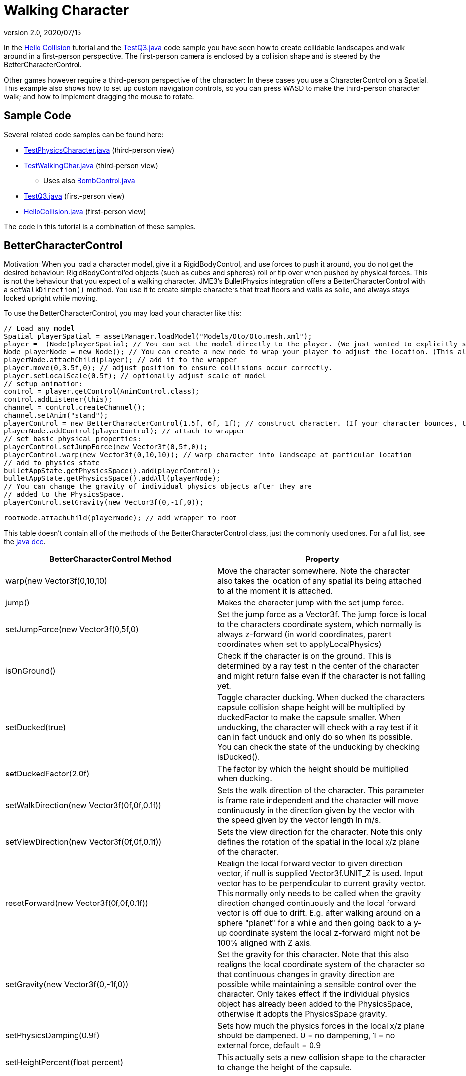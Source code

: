 = Walking Character
:revnumber: 2.0
:revdate: 2020/07/15
:keywords: documentation, physics, input, animation, character, NPC, collision


In the xref:tutorial:beginner/hello_collision.adoc[Hello Collision] tutorial and the link:https://github.com/jMonkeyEngine/jmonkeyengine/blob/master/jme3-examples/src/main/java/jme3test/bullet/TestQ3.java[TestQ3.java] code sample you have seen how to create collidable landscapes and walk around in a first-person perspective. The first-person camera is enclosed by a collision shape and is steered by the BetterCharacterControl.

Other games however require a third-person perspective of the character: In these cases you use a CharacterControl on a Spatial. This example also shows how to set up custom navigation controls, so you can press WASD to make the third-person character walk; and how to implement dragging the mouse to rotate.


== Sample Code

Several related code samples can be found here:

*  link:https://github.com/jMonkeyEngine/jmonkeyengine/blob/master/jme3-examples/src/main/java/jme3test/bullet/TestPhysicsCharacter.java[TestPhysicsCharacter.java] (third-person view)
*  link:https://github.com/jMonkeyEngine/jmonkeyengine/blob/master/jme3-examples/src/main/java/jme3test/bullet/TestWalkingChar.java[TestWalkingChar.java] (third-person view)
**  Uses also link:https://github.com/jMonkeyEngine/jmonkeyengine/blob/master/jme3-examples/src/main/java/jme3test/bullet/BombControl.java[BombControl.java]

*  link:https://github.com/jMonkeyEngine/jmonkeyengine/blob/master/jme3-examples/src/main/java/jme3test/bullet/TestQ3.java[TestQ3.java] (first-person view)
*  link:https://github.com/jMonkeyEngine/jmonkeyengine/blob/master/jme3-examples/src/main/java/jme3test/helloworld/HelloCollision.java[HelloCollision.java] (first-person view)

The code in this tutorial is a combination of these samples.


== BetterCharacterControl

Motivation: When you load a character model, give it a RigidBodyControl, and use forces to push it around, you do not get the desired behaviour: RigidBodyControl'ed objects (such as cubes and spheres) roll or tip over when pushed by physical forces. This is not the behaviour that you expect of a walking character. JME3's BulletPhysics integration offers a BetterCharacterControl with a `setWalkDirection()` method. You use it to create simple characters that treat floors and walls as solid, and always stays locked upright while moving.

To use the BetterCharacterControl, you may load your character like this:

[source,java]
----

// Load any model
Spatial playerSpatial = assetManager.loadModel("Models/Oto/Oto.mesh.xml");
player =  (Node)playerSpatial; // You can set the model directly to the player. (We just wanted to explicitly show that it's a spatial.)
Node playerNode = new Node(); // You can create a new node to wrap your player to adjust the location. (This allows you to solve issues with character sinking into floor, etc.)
playerNode.attachChild(player); // add it to the wrapper
player.move(0,3.5f,0); // adjust position to ensure collisions occur correctly.
player.setLocalScale(0.5f); // optionally adjust scale of model
// setup animation:
control = player.getControl(AnimControl.class);
control.addListener(this);
channel = control.createChannel();
channel.setAnim("stand");
playerControl = new BetterCharacterControl(1.5f, 6f, 1f); // construct character. (If your character bounces, try increasing height and weight.)
playerNode.addControl(playerControl); // attach to wrapper
// set basic physical properties:
playerControl.setJumpForce(new Vector3f(0,5f,0));
playerControl.warp(new Vector3f(0,10,10)); // warp character into landscape at particular location
// add to physics state
bulletAppState.getPhysicsSpace().add(playerControl);
bulletAppState.getPhysicsSpace().addAll(playerNode);
// You can change the gravity of individual physics objects after they are
// added to the PhysicsSpace.
playerControl.setGravity(new Vector3f(0,-1f,0));

rootNode.attachChild(playerNode); // add wrapper to root

----

This table doesn't contain all of the methods of the BetterCharacterControl class, just the commonly used ones. For a full list, see the link:{link-javadoc}/com/jme3/bullet/control/BetterCharacterControl.html[java doc].

[cols="2", options="header"]
|===

a| BetterCharacterControl Method
a| Property

a| warp(new Vector3f(0,10,10)
a| Move the character somewhere. Note the character also takes the location of any spatial its being attached to at the moment it is attached.

a| jump()
a| Makes the character jump with the set jump force.

a| setJumpForce(new Vector3f(0,5f,0)
a| Set the jump force as a Vector3f. The jump force is local to the characters coordinate system, which normally is always z-forward (in world coordinates, parent coordinates when set to applyLocalPhysics)

a| isOnGround()
a| Check if the character is on the ground. This is determined by a ray test in the center of the character and might return false even if the character is not falling yet.

a| setDucked(true)
a| Toggle character ducking. When ducked the characters capsule collision shape height will be multiplied by duckedFactor to make the capsule smaller. When unducking, the character will check with a ray test if it can in fact unduck and only do so when its possible. You can check the state of the unducking by checking isDucked().

a| setDuckedFactor(2.0f)
a| The factor by which the height should be multiplied when ducking.

a|setWalkDirection(new Vector3f(0f,0f,0.1f))
a|Sets the walk direction of the character. This parameter is frame rate independent and the character will move continuously in the direction given by the vector with the speed given by the vector length in m/s.

a|setViewDirection(new Vector3f(0f,0f,0.1f))
a|Sets the view direction for the character. Note this only defines the rotation of the spatial in the local x/z plane of the character.

a|resetForward(new Vector3f(0f,0f,0.1f))
a|Realign the local forward vector to given direction vector, if null is supplied Vector3f.UNIT_Z is used. Input vector has to be perpendicular to current gravity vector. This normally only needs to be called when the gravity direction changed continuously and the local forward vector is off due to drift. E.g. after walking around on a sphere "planet" for a while and then going back to a y-up coordinate system the local z-forward might not be 100% aligned with Z axis.

a|setGravity(new Vector3f(0,-1f,0))
a|Set the gravity for this character. Note that this also realigns the local coordinate system of the character so that continuous changes in gravity direction are possible while maintaining a sensible control over the character. Only takes effect if the individual physics object has already been added to the PhysicsSpace, otherwise it adopts the PhysicsSpace gravity.

a|setPhysicsDamping(0.9f)
a|Sets how much the physics forces in the local x/z plane should be dampened. 0 = no dampening, 1 = no external force, default = 0.9

a|setHeightPercent(float percent)
a|This actually sets a new collision shape to the character to change the height of the capsule.

|===


== Character Control

This code sample creates a simple upright Character using a CharacterControl:

[source,java]
----

// Load any model
Node myCharacter = (Node) assetManager.loadModel("Models/myCharacterModel.mesh.xml");
rootNode.attachChild(myCharacter);
// Create a appropriate physical shape for it
CapsuleCollisionShape capsuleShape = new CapsuleCollisionShape(1.5f, 6f, 1);
CharacterControl myCharacter_phys = new CharacterControl(capsuleShape, 0.01f);
// Attach physical properties to model and PhysicsSpace
myCharacter.addControl(myCharacter_phys);
bulletAppState.getPhysicsSpace().add(myCharacter_phys);

----

[IMPORTANT]
====
The BulletPhysics CharacterControl only collides with "`real`" PhysicsControls (RigidBody). It does not detect collisions with other CharacterControls! If you need additional collision checks, add GhostControls to your characters and create a custom xref:jme3/advanced/physics_listeners.adoc[collision listener] to respond.
====


A CharacterControl is a special kinematic object with restricted movement. CharacterControls have a fixed "`upward`" axis, this means they do not topple over when walking over an obstacle (as opposed to RigidBodyControls), which simulates a being's ability to balance upright. A CharacterControl can jump and fall along its upward axis, and it can scale steps of a certain height/steepness.
[cols="2", options="header"]
|===

a| CharacterControl Method
a| Property

a| setUpAxis(1)
a| Fixed upward axis. Values: 0 = X axis , 1 = Y axis , 2 = Z axis. +
Default: 1, because for characters and vehicles, up is typically along the Y axis.

a| setJumpSpeed(10f)
a| Jump speed (movement along upward-axis)

a| setFallSpeed(20f)
a| Fall speed (movement opposite to upward-axis)

a| setMaxSlope(1.5f)
a| How steep the slopes and steps are that the character can climb without considering them an obstacle. Higher obstacles need to be jumped. Vertical height in world units.

<a| setGravity(1f)
a| The intensity of gravity for this CharacterControl'ed entity. Tip: To change the direction of gravity for a character, modify the up axis.

a| setWalkDirection(new Vector3f(0f,0f,0.1f))
a| (CharacterControl only) Make a physical character walk continuously while checking for floors and walls as solid obstacles. This should probably be called "`setPositionIncrementPerSimulatorStep`". This argument is neither a direction nor a velocity, but the amount to increment the position each physics tick: vector length = accuracy*speed in m/s. +
Use `setWalkDirection(Vector3f.ZERO)` to stop a directional motion.

|===

For best practices on how to use `setWalkDirection()`, see the Navigation Inputs example below.


== Walking Character Demo


=== Code Skeleton

[source,java]
----
public class WalkingCharacterDemo extends SimpleApplication
        implements ActionListener, AnimEventListener {

  public static void main(String[] args) {
    WalkingCharacterDemo app = new WalkingCharacterDemo();
    app.start();
  }

  public void simpleInitApp() { }

  public void simpleUpdate(float tpf) { }

  public void onAction(String name, boolean isPressed, float tpf) { }

  public void onAnimCycleDone(AnimControl control, AnimChannel channel, String animName) { }

  public void onAnimChange(AnimControl control, AnimChannel channel, String animName) { }

----


=== Overview

To create a walking character:

.  (Unless you already have it) Activate physics in the scene by adding a xref:jme3/advanced/physics.adoc[BulletAppState].
.  Init the scene by loading the game level model (terrain or floor/buildings), and giving the scene a MeshCollisionShape.
.  Create the animated character:
..  Load an animated character model.
..  Add a CharacterControl to the model.

.  Set up animation channel and controllers.
.  Add a ChaseCam or CameraNode.
.  Handle navigational inputs.


=== Activate Physics

[source,java]
----

private BulletAppState bulletAppState;
...
public void simpleInitApp() {
    bulletAppState = new BulletAppState();
    //bulletAppState.setThreadingType(BulletAppState.ThreadingType.PARALLEL);
    stateManager.attach(bulletAppState);
    ...
}

----


=== Initialize the Scene

In the simpleInitApp() method you initialize the scene and give it a MeshCollisionShape. The sample in the jme3 sources uses a custom helper class that simply creates a flat floor and drops some cubes and spheres on it:

[source,java]
----

public void simpleInitApp() {
  ...
  PhysicsTestHelper.createPhysicsTestWorld(rootNode,
      assetManager, bulletAppState.getPhysicsSpace());
  ...

----

In a real game, you would load a scene model here instead of a test world. You can load a model from a local or remote zip file, and scale and position it:

[source,java]
----

private Node gameLevel;
..
public void simpleInitApp() {
  ...
  //assetManager.registerLocator("quake3level.zip", ZipLocator.class);
  assetManager.registerLocator(
  "http://jmonkeyengine.googlecode.com/files/quake3level.zip",
    HttpZipLocator.class);
  MaterialList matList = (MaterialList) assetManager.loadAsset("Scene.material");
  OgreMeshKey key = new OgreMeshKey("main.meshxml", matList);
  gameLevel = (Node) assetManager.loadAsset(key);
  gameLevel.setLocalTranslation(-20, -16, 20);
  gameLevel.setLocalScale(0.10f);
  gameLevel.addControl(new RigidBodyControl(0));
  rootNode.attachChild(gameLevel);
  bulletAppState.getPhysicsSpace().addAll(gameLevel);
  ...

----

Also, add a light source to be able to see the scene.

[source,java]
----

  AmbientLight light = new AmbientLight();
  light.setColor(ColorRGBA.White.mult(2));
  rootNode.addLight(light);

----


=== Create the Animated Character

You create an animated model, such as Oto.mesh.xml.

.  Place the "`Oto`" model into the `assets/Models/Oto/` directory of your project.
.  Create the CollisionShape and adjust the capsule radius and height to fit your character model.
.  Create the CharacterControl and adjust the stepheight (here 0.05f) to the height that the character can climb up without jumping.
.  Load the visible model. Make sure its start position does not overlap with scene objects.
.  Add the CharacterControl to the model and register it to the physicsSpace.
.  Attach the visible model to the rootNode.

[source,java]
----

private CharacterControl character;
private Node model;
...
public void simpleInitApp() {
  ...
  CapsuleCollisionShape capsule = new CapsuleCollisionShape(3f, 4f);
  character = new CharacterControl(capsule, 0.05f);
  character.setJumpSpeed(20f);
  model = (Node) assetManager.loadModel("Models/Oto/Oto.mesh.xml");
  model.addControl(character);
  bulletAppState.getPhysicsSpace().add(character);
  rootNode.attachChild(model);
  ...

----


[TIP]
====
*Did you know?* A CapsuleCollisionShape is a cylinder with rounded top and bottom. A capsule rotated upright is a good collision shape for a humanoid character since its roundedness reduces the risk of getting stuck on obstacles.
====



=== Set Up AnimControl and AnimChannels

Create several AnimChannels, one for each animation that can happen simultaneously. In this example, you create one channel for walking and one for attacking. (Because the character can attack with its arms and walk with the rest of the body at the same time.)

[source,java]
----

private AnimChannel animationChannel;
private AnimChannel attackChannel;
private AnimControl animationControl;
...
public void simpleInitApp() {
  ...
  animationControl = model.getControl(AnimControl.class);
  animationControl.addListener(this);
  animationChannel = animationControl.createChannel();
  attackChannel = animationControl.createChannel();
  attackChannel.addBone(animationControl.getSkeleton().getBone("uparm.right"));
  attackChannel.addBone(animationControl.getSkeleton().getBone("arm.right"));
  attackChannel.addBone(animationControl.getSkeleton().getBone("hand.right"));
  ...

----

The attackChannel only controls one arm, while the walking channels controls the whole character.


=== Add ChaseCam / CameraNode

[source,java]
----

private ChaseCamera chaseCam;

...

public void simpleInitApp() {
  ...
  flyCam.setEnabled(false);
  chaseCam = new ChaseCamera(cam, model, inputManager);
  ...

----


=== Handle Navigation

Configure custom key bindings for WASD keys that you will use to make the character walk. Then calculate the vector where the user wants the character to move. Note the use of the special `setWalkDirection()` method below.

[source,java]
----

// track directional input, so we can walk left-forward etc
private boolean left = false, right = false, up = false, down = false;
...

public void simpleInitApp() {
  ...
  // configure mappings, e.g. the WASD keys
  inputManager.addMapping("CharLeft", new KeyTrigger(KeyInput.KEY_A));
  inputManager.addMapping("CharRight", new KeyTrigger(KeyInput.KEY_D));
  inputManager.addMapping("CharForward", new KeyTrigger(KeyInput.KEY_W));
  inputManager.addMapping("CharBackward", new KeyTrigger(KeyInput.KEY_S));
  inputManager.addMapping("CharJump", new KeyTrigger(KeyInput.KEY_RETURN));
  inputManager.addMapping("CharAttack", new KeyTrigger(KeyInput.KEY_SPACE));
  inputManager.addListener(this, "CharLeft", "CharRight");
  inputManager.addListener(this, "CharForward", "CharBackward");
  inputManager.addListener(this, "CharJump", "CharAttack");
  ...
}

----

Respond to the key bindings by setting variables that track in which direction you will go. This allows us to steer the character forwards and to the left at the same time. *Note that no actual walking happens here yet!* We just track the input.

[source,java]
----

@Override
public void onAction(String binding, boolean value, float tpf) {
  if (binding.equals("CharLeft")) {
      if (value) left = true;
      else left = false;
  } else if (binding.equals("CharRight")) {
      if (value) right = true;
      else right = false;
  } else if (binding.equals("CharForward")) {
      if (value) up = true;
      else up = false;
  } else if (binding.equals("CharBackward")) {
      if (value) down = true;
      else down = false;
  } else if (binding.equals("CharJump"))
      character.jump();
  if (binding.equals("CharAttack"))
    attack();
}

----

The player can attack and walk at the same time. `Attack()` is a custom method that triggers an attack animation in the arms. Here you should also add custom code to play an effect and sound, and to determine whether the hit was successful.

[source,java]
----

private void attack() {
    attackChannel.setAnim("Dodge", 0.1f);
    attackChannel.setLoopMode(LoopMode.DontLoop);
}

----

Finally, the update loop looks at the directional variables and moves the character accordingly. Since this is a special kinematic CharacterControl, we use the `setWalkDirection()` method.

The variable `airTime` tracks how long the character is off the ground (e.g. when jumping or falling) and adjusts the walk and stand animations acccordingly.

[source,java]
----

private Vector3f walkDirection = new Vector3f(0,0,0); // stop

private float airTime = 0;

public void simpleUpdate(float tpf) {
  Vector3f camDir = cam.getDirection().clone();
  Vector3f camLeft = cam.getLeft().clone();
  camDir.y = 0;
  camLeft.y = 0;
  camDir.normalizeLocal();
  camLeft.normalizeLocal();
  walkDirection.set(0, 0, 0);

  if (left)  walkDirection.addLocal(camLeft);
  if (right) walkDirection.addLocal(camLeft.negate());
  if (up) walkDirection.addLocal(camDir);
  if (down) walkDirection.addLocal(camDir.negate());

  if (!character.onGround()) { // use !character.isOnGround() if the character is a BetterCharacterControl type.
      airTime += tpf;
  } else {
      airTime = 0;
  }

  if (walkDirection.lengthSquared() == 0) { //Use lengthSquared() (No need for an extra sqrt())
      if (!"stand".equals(animationChannel.getAnimationName())) {
        animationChannel.setAnim("stand", 1f);
      }
  } else {
      character.setViewDirection(walkDirection);
      if (airTime > .3f) {
        if (!"stand".equals(animationChannel.getAnimationName())) {
          animationChannel.setAnim("stand");
        }
      } else if (!"Walk".equals(animationChannel.getAnimationName())) {
        animationChannel.setAnim("Walk", 0.7f);
      }
    }

  walkDirection.multLocal(25f).multLocal(tpf);// The use of the first multLocal here is to control the rate of movement multiplier for character walk speed. The second one is to make sure the character walks the same speed no matter what the frame rate is.
  character.setWalkDirection(walkDirection); // THIS IS WHERE THE WALKING HAPPENS
}

----

This method resets the walk animation.

[source,java]
----

public void onAnimCycleDone(AnimControl control, AnimChannel channel, String animName) {
        if (channel == attackChannel) channel.setAnim("stand");
}

public void onAnimChange(AnimControl control, AnimChannel channel, String animName) { }

----


---
See also:

*  link:https://hub.jmonkeyengine.org/t/bettercharactercontrol-in-the-works/25242[https://hub.jmonkeyengine.org/t/bettercharactercontrol-in-the-works/25242]
